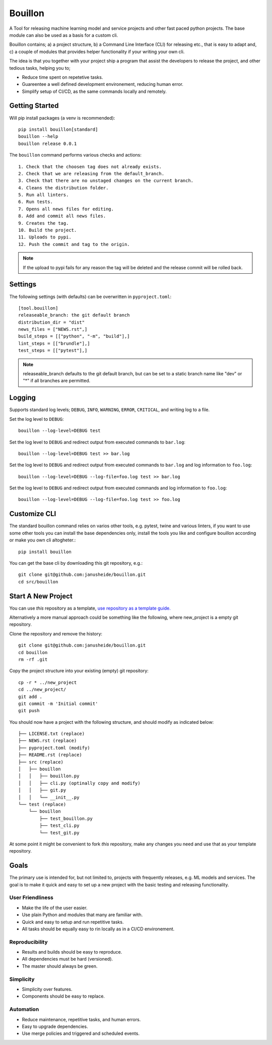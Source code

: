 ..  Copyright (c) 2020, Janus Heide.
..  All rights reserved.
..
.. Distributed under the "BSD 3-Clause License", see LICENSE.rst.

Bouillon
========

.. image:: https://github.com/janusheide/bouillon/actions/workflows/unittests.yml/badge.svg
    :target: https://github.com/janusheide/bouillon/actions/workflows/unittests.yml
    :alt: Unit tests

.. image:: https://img.shields.io/pypi/pyversions/bouillon
   :alt: PyPI - Python Version

.. image:: https://img.shields.io/librariesio/github/janusheide/bouillon
   :alt: Libraries.io dependency status for GitHub repo

A Tool for releasing machine learning model and service projects and other fast
paced python projects. The base module can also be used as a basis for a custom
cli.

Bouillon contains; a) a project structure, b) a Command Line Interface (CLI)
for releasing etc., that is easy to adapt and, c) a couple of modules that
provides helper functionality if your writing your own cli.

The idea is that you together with your project ship a program that assist the
developers to release the project, and other tedious tasks, helping you to;

* Reduce time spent on repetetive tasks.
* Guareentee a well defined development environement, reducing human error.
* Simplify setup of CI/CD, as the same commands locally and remotely.


Getting Started
---------------

Will pip install packages (a venv is recommended)::

    pip install bouillon[standard]
    bouillon --help
    bouillon release 0.0.1

The ``bouillon`` command performs various checks and actions::

    1. Check that the choosen tag does not already exists.
    2. Check that we are releasing from the default_branch.
    3. Check that there are no unstaged changes on the current branch.
    4. Cleans the distribution folder.
    5. Run all linters.
    6. Run tests.
    7. Opens all news files for editing.
    8. Add and commit all news files.
    9. Creates the tag.
    10. Build the project.
    11. Uploads to pypi.
    12. Push the commit and tag to the origin.

.. note::

    If the upload to pypi fails for any reason the tag will be deleted and the
    release commit will be rolled back.


Settings
--------

The following settings (with defaults) can be overwritten in ``pyproject.toml``::

    [tool.bouillon]
    releaseable_branch: the git default branch
    distribution_dir = "dist"
    news_files = ["NEWS.rst",]
    build_steps = [["python", "-m", "build"],]
    lint_steps = [["brundle"],]
    test_steps = [["pytest"],]


.. note::

    releaseable_branch defaults to the git default branch, but can be set to a
    static branch name like "dev" or "*" if all branches are permitted.


Logging
-------

Supports standard log levels; ``DEBUG``, ``INFO``, ``WARNING``, ``ERROR``, ``CRITICAL``, and writing
log to a file.

Set the log level to ``DEBUG``::

    bouillon --log-level=DEBUG test

Set the log level to ``DEBUG`` and redirect output from executed commands to
``bar.log``::

    bouillon --log-level=DEBUG test >> bar.log

Set the log level to ``DEBUG`` and redirect output from executed commands to
``bar.log`` and log information to ``foo.log``::

    bouillon --log-level=DEBUG --log-file=foo.log test >> bar.log

Set the log level to ``DEBUG`` and redirect output from executed commands and
log information to ``foo.log``::

    bouillon --log-level=DEBUG --log-file=foo.log test >> foo.log


Customize CLI
-------------

The standard bouillon command relies on varios other tools, e.g. pytest, twine
and various linters, if you want to use some other tools you can install the
base dependencies only, install the tools you like and configure bouillon
according or make you own cli altogheter.::

    pip install bouillon

You can get the base cli by downloading this git repository, e.g.::

    git clone git@github.com:janusheide/bouillon.git
    cd src/bouillon


Start A New Project
-------------------

You can use *this* repository as a template, `use repository as a template guide. <https://help.github.com/en/github/creating-cloning-and-archiving-repositories/creating-a-repository-from-a-template>`__


Alternatively a more manual approach could be something like the following,
where new_project is a empty git repository.

Clone the repository and remove the history::

    git clone git@github.com:janusheide/bouillon.git
    cd bouillon
    rm -rf .git

Copy the project structure into your existing (empty) git repository::

    cp -r * ../new_project
    cd ../new_project/
    git add .
    git commit -m 'Initial commit'
    git push


You should now have a project with the following structure, and should modify
as indicated below::

    ├── LICENSE.txt (replace)
    ├── NEWS.rst (replace)
    ├── pyproject.toml (modify)
    ├── README.rst (replace)
    ├── src (replace)
    │   ├── bouillon
    │   │   ├── bouillon.py
    │   │   ├── cli.py (optinally copy and modify)
    │   │   ├── git.py
    │   │   └── __init__.py
    └── test (replace)
        └── bouillon
            ├── test_bouillon.py
            ├── test_cli.py
            └── test_git.py

At some point it might be convenient to fork *this* repository, make any changes
you need and use that as your template repository.


Goals
-----

The primary use is intended for, but not limited to, projects with frequently
releases, e.g. ML models and services.
The goal is to make it quick and easy to set up a new project with the basic
testing and releasing functionality.

User Friendliness
.................

* Make the life of the user easier.
* Use plain Python and modules that many are familiar with.
* Quick and easy to setup and run repetitive tasks.
* All tasks should be equally easy to rin locally as in a CI/CD environement.

Reproducibility
................

* Results and builds should be easy to reproduce.
* All dependencies must be hard (versioned).
* The master should always be green.

Simplicity
..........

* Simplicity over features.
* Components should be easy to replace.

Automation
..........

* Reduce maintenance, repetitive tasks, and human errors.
* Easy to upgrade dependencies.
* Use merge policies and triggered and scheduled events.
